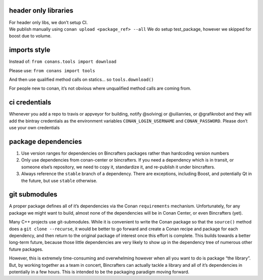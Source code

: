 header only libraries
~~~~~~~~~~~~~~~~~~~~~

| For header only libs, we don’t setup CI.
| We publish manually using ``conan upload <package_ref> --all`` We do
  setup test_package, however we skipped for boost due to volume.

imports style
~~~~~~~~~~~~~

Instead of: ``from conans.tools import download``

Please use: ``from conans import tools``

And then use qualified method calls on statics… so ``tools.download()``

For people new to conan, it’s not obvious where unqualified method calls
are coming from.

ci credentials
~~~~~~~~~~~~~~

Whenever you add a repo to travis or appveyor for building, notify
@solvingj or @uilianries, or @grafikrobot and they will add the bintray
credentials as the environment variables ``CONAN_LOGIN_USERNAME`` and
``CONAN_PASSWORD``. Please don’t use your own credentials

package dependencies
~~~~~~~~~~~~~~~~~~~~

1. Use version ranges for dependencies on Bincrafters packages rather
   than hardcoding version numbers

2. Only use dependencies from conan-center or bincrafters. If you need a
   dependency which is in transit, or someone else’s repository, we need
   to copy it, standardize it, and re-publish it under bincrafters.

3. Always reference the ``stable`` branch of a dependency. There are
   exceptions, including Boost, and potentially Qt in the future, but
   use ``stable`` otherwise.

git submodules
~~~~~~~~~~~~~~

A proper package defines all of it’s dependencies via the Conan
``requirements`` mechanism. Unfortunately, for any package we might want
to build, almost none of the dependencies will be in Conan Center, or
even Bincrafters (yet).

Many C++ projects use git-submodules. While it is convenient to write
the Conan package so that the ``source()`` method does a
``git clone --recurse``, it would be better to go forward and create a
Conan recipe and package for each dependency, and then return to the
original package of interest once this effort is complete. This builds
towards a better long-term future, because those little dependencies are
very likely to show up in the dependency tree of numerous other future
packages.

However, this is extremely time-consuming and overwhelming however when
all you want to do is package “the library”. But, by working together as
a team in concert, Bincrafters can actually tackle a library and all of
it’s dependencies in potentially in a few hours. This is intended to be
the packaging paradigm moving forward.